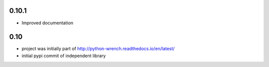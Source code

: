 0.10.1
======

* Improved documentation

0.10
====

* project was initially part of http://python-wrench.readthedocs.io/en/latest/
* initial pypi commit of independent library
